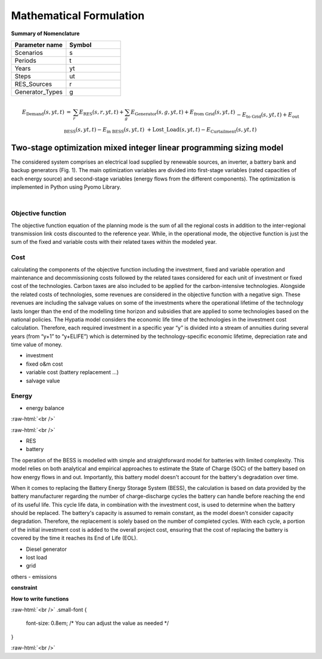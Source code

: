 #######################################
Mathematical Formulation
#######################################
.. role:: raw-html(raw)
    :format: html

**Summary of Nomenclature**


.. list-table:: 
   :widths: 25 25
   :header-rows: 1

   * - Parameter name
     - Symbol
   * - Scenarios
     - s
   * - Periods
     - t  
   * - Years
     - yt
   * - Steps
     - ut
   * - RES_Sources
     - r
   * - Generator_Types
     - g


.. raw:: html

    <style>
    .equation-container {
        overflow-x: auto;
        width: 100%;
    }
    .scrollable-equation {
        white-space: nowrap;
        display: inline-block;
    }
    </style>
    <div class="equation-container">
    <div class="scrollable-equation">

.. math::

        \begin{eqnarray} 
            E_{\text{Demand}}(s,yt,t) &=& 
            \sum_{r} E_{\text{RES}}(s,r,yt,t) + 
            \sum_{g} E_{\text{Generator}}(s,g,yt,t) + E_{\text{from Grid}}(s,yt,t) \\
            && -E_{\text{to Grid}}(s,yt,t) + E_{\text{out BESS}}(s,yt,t) - E_{\text{in BESS}}(s,yt,t) \\
            && + \text{Lost\_Load}(s,yt,t) - E_{\text{Curtailment}}(s,yt,t)
        \end{eqnarray} 
 

.. raw:: html

    </div>
    </div>

Two-stage optimization mixed integer linear programming sizing model
-------------------------------------------------------------------
The considered system comprises an electrical load supplied by renewable sources, an inverter, a battery bank and backup generators (Fig. 1). The main optimization variables are divided into first-stage variables (rated capacities of each energy source) and second-stage variables (energy flows from the different components). The optimization is implemented in Python using Pyomo Library. 

.. image:: https://github.com/AleOnori98/MicroGridsPy_Doc/blob/main/docs/source/Images/Minigrid%20components.jpg?raw=true
   :width: 500
   :align: center

.. |nbsp| unicode:: 0xA0 
   :trim:

|nbsp|

Objective function
===================
 
The objective function equation of the planning mode is the sum of all the regional costs
in addition to the inter-regional transmission link costs discounted to the reference year.
While, in the operational mode, the objective function is just the sum of the
fixed and variable costs with their related taxes within the modeled year.

Cost
====

calculating the components of the objective function including the investment,
fixed and variable operation and maintenance and decommissioning costs followed
by the related taxes considered for each unit of investment or fixed cost
of the technologies. Carbon taxes are also included to be applied for the
carbon-intensive technologies. Alongside the related costs of technologies,
some revenues are considered in the objective function with a negative sign.
These revenues are including the salvage values on some of the investments where the operational 
lifetime of the technology lasts longer than the end of the modelling time horizon
and subsidies that are applied to some technologies based on the national policies.
The Hypatia model considers the economic life time of the technologies in the
investment cost calculation. Therefore, each required investment in a specific
year “y” is divided into a stream of annuities during several years
(from “y+1” to “y+ELIFE”) which is determined by the technology-specific
economic lifetime, depreciation rate and time value of money.

- investment
- fixed o&m cost
- variable cost (battery replacement ...)
- salvage value

Energy
======

- energy balance

:raw-html:`<br />`

.. math::
    :nowrap:
   
        \begin{eqnarray} 
             E_{Demand}(s,yt,t) = 
             \sum_{r} E_{RES}(s,r,yt,t) + 
             \sum_{g} E_{Generator}(s,g,yt,t)+E_{from Grid}(s,yt,t)-
             E_{to Grid}(s,yt,t)+E_{out BESS}(s,yt,t)-E_{in BESS}_{in}(s,yt,t)+Lost\_{Load}(s,yt,t)-
             E_{Curtailment}(s,yt,t)
        \end{eqnarray} 
 
:raw-html:`<br />`


- RES
- battery
The operation of the BESS is modelled with simple and straightforward model for batteries with limited complexity. This model relies on both analytical and empirical approaches to estimate the State of Charge (SOC) of the battery based on how energy flows in and out. Importantly, this battery model doesn't account for the battery's degradation over time.

When it comes to replacing the Battery Energy Storage System (BESS), the calculation is based on data provided by the battery manufacturer regarding the number of charge-discharge cycles the battery can handle before reaching the end of its useful life. This cycle life data, in combination with the investment cost, is used to determine when the battery should be replaced. The battery's capacity is assumed to remain constant, as the model doesn't consider capacity degradation. Therefore, the replacement is solely based on the number of completed cycles. With each cycle, a portion of the initial investment cost is added to the overall project cost, ensuring that the cost of replacing the battery is covered by the time it reaches its End of Life (EOL).

- Diesel generator
- lost load
- grid

others
- emissions

**constraint**

**How to write functions**



.. container:: scrolling-wrapper

:raw-html:`<br />`
.small-font {
    font-size: 0.8em; /* You can adjust the value as needed */
}
   .. math:: :class: small-font
      :nowrap:

      \begin{eqnarray}
         Energy\_{Demand}\_(scenario,year,period) =
         \sum_{year} (1+Discount_{rate}(year))^{-year}
         \times \sum_{link} \bigg[InvCost\_{link}(year,link)+
         FixCost\_{link}(year,link)+DecomCost\_{link}(year,link)+
         VarCost\_{link}(year,link)+FixTax\_{link}(year,link)+
         InvTax\_{link}(year,link)-InvSub\_{link}(year,link)-
         FixSub\_{link}(year,link)-InvSalvage\_{link}\bigg]
         \;\;\; \forall year \in years , \forall link \in links
      \end{eqnarray}

:raw-html:`<br />`

